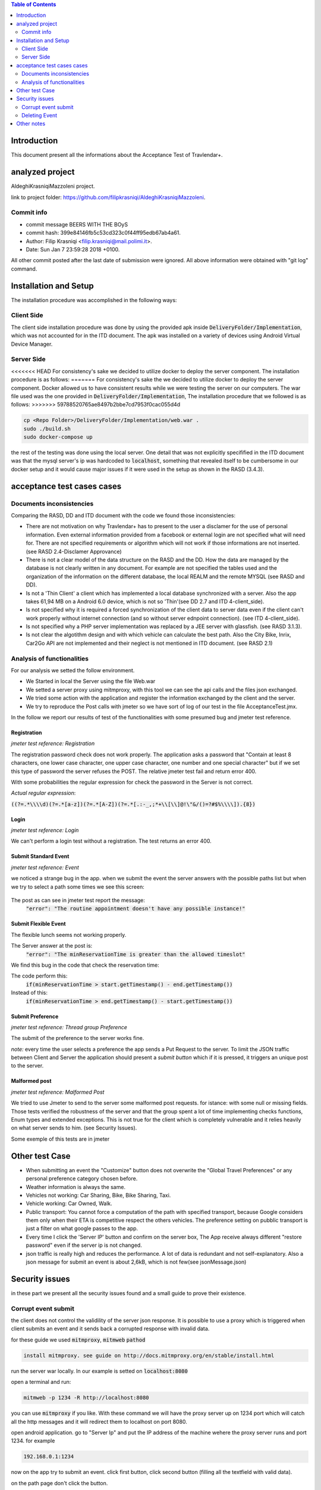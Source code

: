 .. contents:: Table of Contents
 :depth: 2

Introduction
============
This document present all the informations about the Acceptance Test of Travlendar+.

analyzed project
=================
AldeghiKrasniqiMazzoleni project.

link to project folder: 
https://github.com/filipkrasniqi/AldeghiKrasniqiMazzoleni.

Commit info
-----------

* commit message BEERS WITH THE BOyS
* commit hash: 399e84146fb5c53cd323c0f44ff95edb67ab4a61.
* Author: Filip Krasniqi <filip.krasniqi@mail.polimi.it>.
* Date: Sun Jan 7 23:59:28 2018 +0100.

All other commit posted after the last date of submission were ignored. All above information were obtained with "git log" command.

Installation and Setup
=======================
The installation procedure was accomplished in the following ways:

Client Side
-----------
The client side installation procedure was done by using the provided apk inside :code:`DeliveryFolder/Implementation`, which was not accounted for in the ITD document. The apk was installed on a variety of devices using Android Virtual Device Manager.

Server Side
-----------

<<<<<<< HEAD
For consistency's sake we decided to utilize docker to deploy the server component. The installation procedure is as follows:
=======
For consistency's sake the we decided to utilize docker to deploy the server component. Docker allowed us to have consistent results while we were testing the server on our computers. The war file used was the one provided in :code:`DeliveryFolder/Implementation`, The installation procedure that we followed is as follows:
>>>>>>> 59788520765ae8497b2bbe7cd7953f0cac055d4d

.. code::

  cp <Repo Folder>/DeliveryFolder/Implementation/web.war .
  sudo ./build.sh
  sudo docker-compose up

the rest of the testing was done using the local server. One detail that was not explicitly specifified in the ITD document was that the mysql server's ip was hardcoded to :code:`localhost`, something that revealed itself to be cumbersome in our docker setup and it would cause major issues if it were used in the setup as shown in the RASD (3.4.3).


acceptance test cases cases
============================

Documents inconsistencies
-------------------------

Comparing the RASD, DD and ITD document with the code we found those inconsistencies:

* There are not motivation on why Travlendar+ has to present to the user a disclamer for the use of personal information. Even external information provided from a facebook or external login are not specified what will need for. There are not specified requirements or algorithm which will not work if those informations are not inserted.(see RASD 2.4-Disclamer Approvance)

* There is not a clear model of the data structure on the RASD and the DD. How the data are managed by the database is not clearly written in any document. For example are not specified the tables used and the organization of the information on the different database, the local REALM and  the remote MYSQL (see RASD and DD).

* Is not a 'Thin Client' a client which has implemented a local database synchronized with a server. Also the app takes 61,94 MB on a Android 6.0 device, which is not so 'Thin'(see DD 2.7 and ITD 4-client_side).

* Is not specified why it is required a forced synchronization of the client data to server data even if the client can't work properly without internet connection (and so without server ednpoint connection). (see ITD 4-client_side).

* Is not specified why a PHP server implementation was replaced by a JEE server with glassfish. (see RASD 3.1.3).

* Is not clear the algotithm design and with which vehicle can calculate the best path. Also the City Bike, Inrix, Car2Go API are not implemented and their neglect is not mentioned in ITD document. (see RASD 2.1)

Analysis of functionalities
-----------------------------

For our analysis we setted the follow environment. 

* We Started in local the Server using the file Web.war

* We setted a server proxy using mitmproxy, with this tool we  can see the api calls and the files json exchanged.

* We tried some action with the application and register the information exchanged by the client and the server.

* We try to reproduce the Post calls with jmeter so we have sort of log of our test in the file AcceptanceTest.jmx.

In the follow we report our results of test of the functionalities with some presumed bug and jmeter test reference.

-------------
Registration
-------------
*jmeter test reference: Registration*

The registration password check does not work properly.
The application asks a password that "Contain at least 8 characters, one lower case character, one upper case character, one number and one special character" but if we set this type of password the server refuses the POST.
The relative jmeter test fail and return error 400.

With some probabilities the regular expression for check the password in the Server is not correct.

*Actual regular expression*: 

:code:`((?=.*\\\\d)(?=.*[a-z])(?=.*[A-Z])(?=.*[.:-_,;*+\\[\\]@!\"&/()=?#$%\\\\]).{8})`

------
Login
------
*jmeter test reference: Login*

We can't perform a login test without a registration.
The test returns an error 400.

----------------------
Submit Standard Event
----------------------
*jmeter test reference: Event*

we noticed a strange bug in the app. 
when we submit the event the server answers with the possible paths list but when we try to select a path some times we see this screen:

    .. image:: Resources/PathBug.png
       :height: 300px
       :width: 400 px
    
The post as can see in jmeter test report the message: 
    :code:`"error": "The routine appointment doesn't have any possible instance!"`

----------------------
Submit Flexible Event
----------------------

The flexible lunch seems not working properly.

The Server answer at the post is: 
    :code:`"error": "The minReservationTime is greater than the allowed timeslot"`

We find this bug in the code that check the reservation time:

The code perform this:
        :code:`if(minReservationTime > start.getTimestamp() - end.getTimestamp())` 

Instead of this: 
        :code:`if(minReservationTime > end.getTimestamp() - start.getTimestamp())`

------------------
Submit Preference
------------------
*jmeter test reference: Thread group Preference*

The submit of the preference to the server works fine.

*note:* every time the user selects a preference the app sends a Put Request to the server.
To limit the JSON traffic between Client and Server the application should present a `submit button` which if it is pressed, it triggers an unique post to the server.

---------------
Malformed post
---------------
*jmeter test reference: Malformed Post*

We tried to use Jmeter to send to the server some malformed post requests. for istance: with some null or missing fields.
Those tests verified the robustness of the server and that the group spent a lot of time implementing checks functions, Enum types and extended exceptions.
This is not true for the client which is completely vulnerable and it relies heavily on what server sends to him. (see Security Issues).

Some exemple of this tests are in jmeter


Other test Case
================

* When submitting an event the "Customize" button does not overwrite the "Global Travel Preferences" or any personal preference category chosen before.

* Weather information is always the same.

* Vehicles not working: Car Sharing, Bike, Bike Sharing, Taxi.

* Vehicle working: Car Owned, Walk.

* Public transport: You cannot force a computation of the path with specified transport, because Google considers them only when their ETA is competitive respect the others vehicles. The preference setting on pubblic transport is just a filter on what google passes to the app.   

* Every time I click the 'Server IP' button and confirm on the server box, The App receive always different "restore password" even if the server ip is not changed.  

* json traffic is really high and reduces the performance. A lot of data is redundant and not self-explanatory. Also a json message for submit an event is about 2,6kB, which is not few(see jsonMessage.json)


Security issues
===============
in these part we present all the security issues found and a small guide to prove their
existence.

Corrupt event submit
--------------------

the client does not control the validility of the server json response. It is possible to use a proxy which is triggered when client submits an event and it sends back a corrupted response with invalid data.

for these guide we used :code:`mitmproxy`, :code:`mitmweb` :code:`pathod`

.. code::

 install mitmproxy. see guide on http://docs.mitmproxy.org/en/stable/install.html
 
run the server war locally. In our example is setted on :code:`localhost:8080`

open a terminal and run:

.. code::

   mitmweb -p 1234 -R http://localhost:8080

you can use :code:`mitmproxy` if you like. With these command we will have the proxy server up on 1234 port which will catch all the http messages and it will redirect them to localhost on port 8080.

open android application. go to "Server Ip" and put the IP address of the machine wehere the proxy server runs and port 1234. for example

.. code::

   192.168.0.1:1234

now on the app try to submit an event. click first button, click second button (filling all the textfield with valid data).

on the path page don't click the button.

stop the proxy server and open a terminal and run

.. code::

   pathod -p 7070 -d ~/PATH/TO/JSON -a '/web/v1/user/appointment=200:c"application/json":b<invalid_response'

where :code:`~/PATH/TO/JSON` is the path in which you have the :code:`invalid_response` file which contains the json response. The json is provided to you on these repository. pathod now will run on the port 7070 and when it will receive an http request with /web/v1/user/appointment url will send back a 200 message with content type :code:`application/json` with the :code:`invalid_response` content as body.

now run 

.. code::

   mitmweb -p 1234 -R http://localhost:7070

and click the third button of the app.
On agenda you will see your invalid event submitted correctly!

    .. image:: AcceptanceTest_files/invalid_response.jpg
       :height: 200 px
       :width: 300 px
       
       
Deleting Event
--------------
this problem involves data structure of travlendar plus project. All Events submitted are identified with an incremental Integer id chosen by the server. I suppose that it is liked to the creation of data record on the mysql db. Anyway with a simply spoof of the access token it is possible to delete a vast range of data simply with a for and curl command. I suppose that in these case are not deleted only the users event, but all users events. (I really hope it is not!)

for these guide we used :code:`mitmproxy`, :code:`mitmweb` :code:`curl`

setup the same above configuration.

run war server locally on :code:`localhost:8080` in these guide we used a docker container.

open a terminal and run:

.. code::

   mitmweb -p 1234 -R http://localhost:8080

you can use :code:`mitmproxy` if you like. With these command we will have the proxy server up on 1234 port which will catch all the http messages and it will redirect them to localhost on port 8080.

open android application. go to "Server Ip" and put the IP address of the machine wehere the proxy server runs and port 1234. for example

.. code::

   192.168.0.1:1234


make some Post request on the application. Go to the mitmweb page and copy the :code:`Authorization` header. In these example

    :code:`Authorization: Bearer 50ab7dc9-19d7-49b5-ac5f-08e210129d76`
    
important all the token are "unique" so it is important to verify the header every time.

now open a terminal and run 

.. code::

   for i in `seq 1 9999`; do
            curl -i -H "Authorization: Bearer 50ab7dc9-19d7-49b5-ac5f-08e210129d76" -H "Content-Type: application/json" -X DELETE  http://localhost:8080/web/v1/user/appointment/$i
        done
        
remember to paste after the :code:`-H` the session token discovered before.

You are now deleting all the event with an id from 1 to 9999!!!

(see delete.sh script for more info)

Other notes
============

* No Java Packages used.
* No JavaDoc paper committed. (why do you document the code if you don't commit a javadoc???)
* APK installer says that no privilege are needed by the app, while still at first login you need to accept the policies. No Android Manifest Setted
* we were unable to build the server component via :code:`mvn package`, as some of the required libraries were missing from the :code:`pom.xml`.

